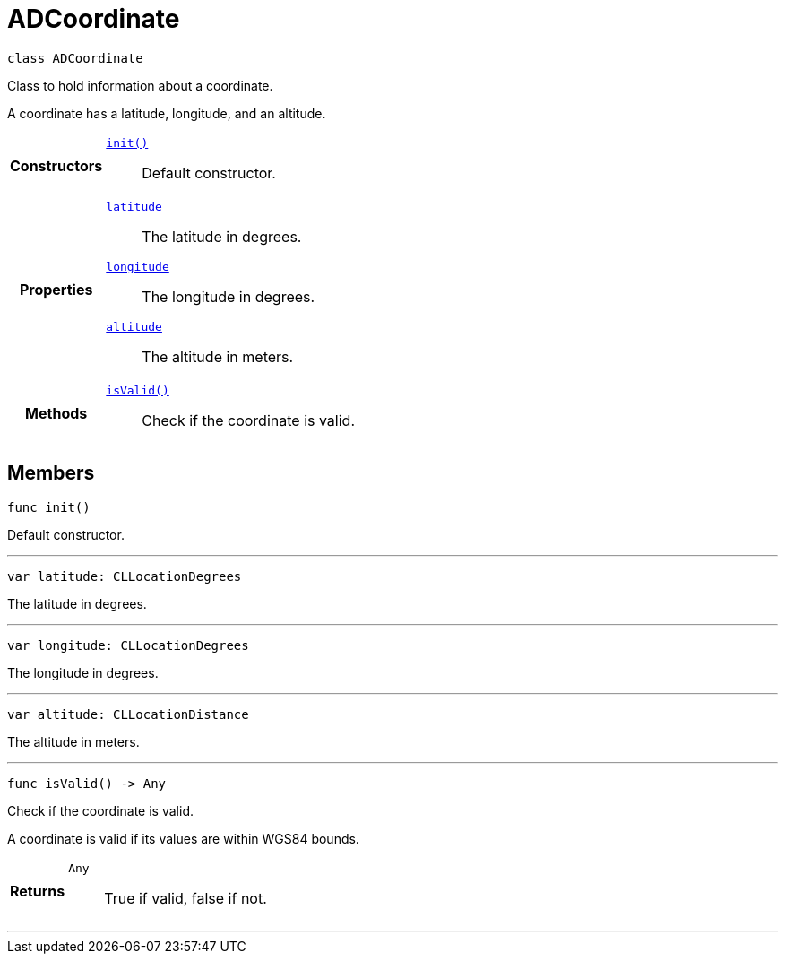 


= [[swift-interface_a_d_coordinate,ADCoordinate]]ADCoordinate


[source,swift,subs="-specialchars,macros+"]
----
class ADCoordinate
----
Class to hold information about a coordinate.

A coordinate has a latitude, longitude, and an altitude.

[cols='h,5a']
|===

|*Constructors*
|
`xref:swift-interface_a_d_coordinate_1a623f6da1230c0ffd789ae18c87903d22[init()]`::
Default constructor.

|*Properties*
|
`xref:swift-interface_a_d_coordinate_1a81bf3cba232405700c0613e7cf04dc94[latitude]`::
The latitude in degrees.
`xref:swift-interface_a_d_coordinate_1aad29474c1645b1c58df37c28e7e63b6e[longitude]`::
The longitude in degrees.
`xref:swift-interface_a_d_coordinate_1a625a1d21202854193d36bb75ce8133d2[altitude]`::
The altitude in meters.

|*Methods*
|
`xref:swift-interface_a_d_coordinate_1ade3be7be115078f61135826a9edb4321[isValid()]`::
Check if the coordinate is valid.

|===


== Members

[[swift-interface_a_d_coordinate_1a623f6da1230c0ffd789ae18c87903d22,init]]

[source,swift,subs="-specialchars,macros+"]
----
func init()
----

Default constructor.




'''
[[swift-interface_a_d_coordinate_1a81bf3cba232405700c0613e7cf04dc94,latitude]]

[source,swift,subs="-specialchars,macros+"]
----
var latitude: CLLocationDegrees
----

The latitude in degrees.



'''
[[swift-interface_a_d_coordinate_1aad29474c1645b1c58df37c28e7e63b6e,longitude]]

[source,swift,subs="-specialchars,macros+"]
----
var longitude: CLLocationDegrees
----

The longitude in degrees.



'''
[[swift-interface_a_d_coordinate_1a625a1d21202854193d36bb75ce8133d2,altitude]]

[source,swift,subs="-specialchars,macros+"]
----
var altitude: CLLocationDistance
----

The altitude in meters.



'''
[[swift-interface_a_d_coordinate_1ade3be7be115078f61135826a9edb4321,isValid]]

[source,swift,subs="-specialchars,macros+"]
----
func isValid() -> Any
----

Check if the coordinate is valid.

A coordinate is valid if its values are within WGS84 bounds.

[cols='h,5a']
|===
| Returns
|
`Any`::
True if valid, false if not.

|===

'''



